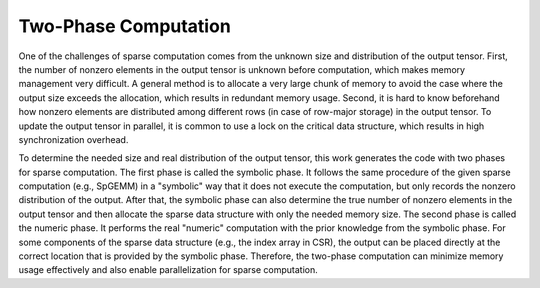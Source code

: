 Two-Phase Computation
=====================

One of the challenges of sparse computation comes from the unknown size and distribution of the output tensor. 
First, the number of nonzero elements in the output tensor is unknown before computation, which makes memory management very difficult. 
A general method is to allocate a very large chunk of memory to avoid the case where the output size exceeds the allocation, which results in redundant memory usage. 
Second, it is hard to know beforehand how nonzero elements are distributed among different rows (in case of row-major storage) in the output tensor. 
To update the output tensor in parallel, it is common to use a lock on the critical data structure, which results in high synchronization overhead.

To determine the needed size and real distribution of the output tensor, this work generates the code with two phases for sparse computation. 
The first phase is called the symbolic phase. It follows the same procedure of the given sparse computation (e.g., SpGEMM) in a "symbolic" way that it does not execute the computation, but only records the nonzero distribution of the output. 
After that, the symbolic phase can also determine the true number of nonzero elements in the output tensor and then allocate the sparse data structure with only the needed memory size. 
The second phase is called the numeric phase. It performs the real "numeric" computation with the prior knowledge from the symbolic phase. 
For some components of the sparse data structure (e.g., the index array in CSR), the output can be placed directly at the correct location that is provided by the symbolic phase. 
Therefore, the two-phase computation can minimize memory usage effectively and also enable parallelization for sparse computation.

.. autosummary::
   :toctree: generated

